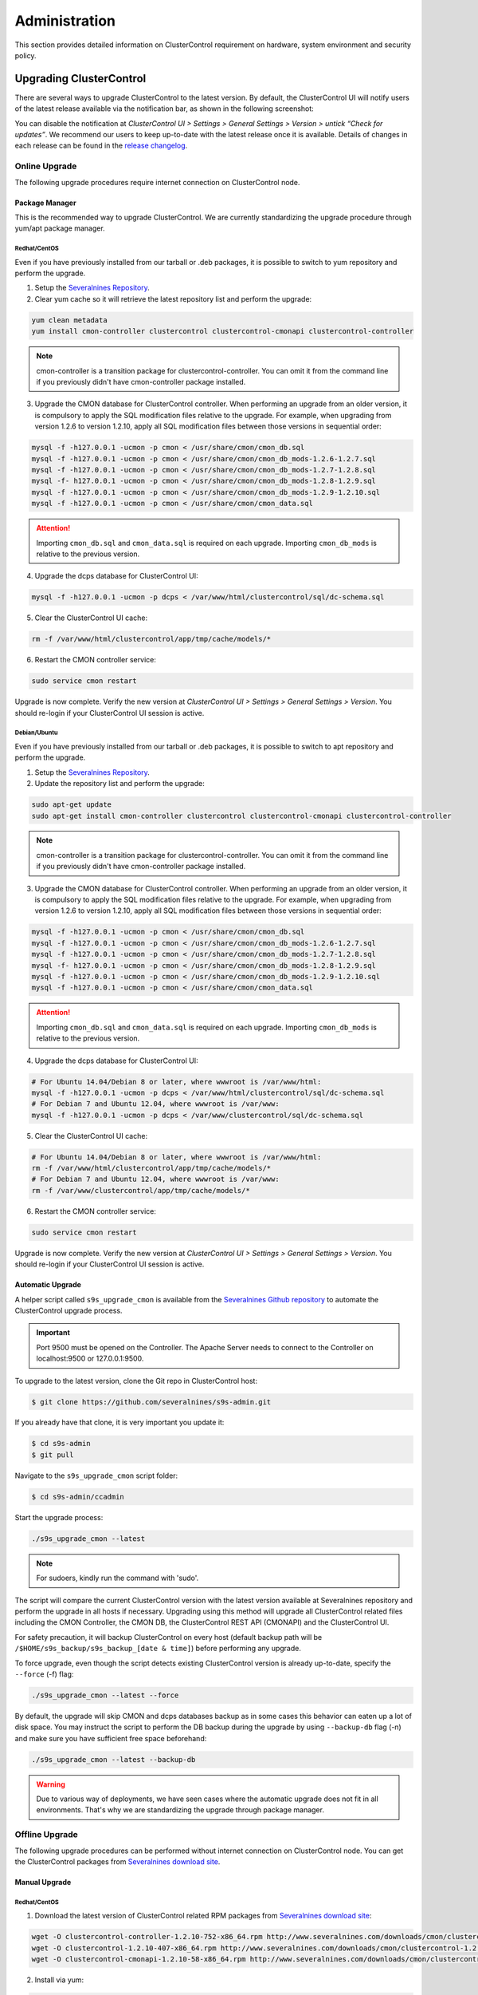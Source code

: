 .. _administration:

Administration
===============

This section provides detailed information on ClusterControl requirement on hardware, system environment and security policy.

Upgrading ClusterControl
------------------------

There are several ways to upgrade ClusterControl to the latest version. By default, the ClusterControl UI will notify users of the latest release available via the notification bar, as shown in the following screenshot:

.. image:: img/docs_notification_update.png
   :align: center

You can disable the notification at *ClusterControl UI > Settings > General Settings > Version > untick “Check for updates”*. We recommend our users to keep up-to-date with the latest release once it is available. Details of changes in each release can be found in the `release changelog <http://support.severalnines.com/entries/21633407-ChangeLog>`_.

Online Upgrade
``````````````

The following upgrade procedures require internet connection on ClusterControl node.

Package Manager
'''''''''''''''

This is the recommended way to upgrade ClusterControl. We are currently standardizing the upgrade procedure through yum/apt package manager.

Redhat/CentOS
.............

Even if you have previously installed from our tarball or .deb packages, it is possible to switch to yum repository and perform the upgrade.

1) Setup the `Severalnines Repository <installation.html#severalnines-repository>`_.

2) Clear yum cache so it will retrieve the latest repository list and perform the upgrade:

.. code-block:: bash

	yum clean metadata
	yum install cmon-controller clustercontrol clustercontrol-cmonapi clustercontrol-controller

.. Note:: cmon-controller is a transition package for clustercontrol-controller. You can omit it from the command line if you previously didn't have cmon-controller package installed.

3) Upgrade the CMON database for ClusterControl controller. When performing an upgrade from an older version, it is compulsory to apply the SQL modification files relative to the upgrade. For example, when upgrading from version 1.2.6 to version 1.2.10, apply all SQL modification files between those versions in sequential order:

.. code-block:: bash

	mysql -f -h127.0.0.1 -ucmon -p cmon < /usr/share/cmon/cmon_db.sql
	mysql -f -h127.0.0.1 -ucmon -p cmon < /usr/share/cmon/cmon_db_mods-1.2.6-1.2.7.sql
	mysql -f -h127.0.0.1 -ucmon -p cmon < /usr/share/cmon/cmon_db_mods-1.2.7-1.2.8.sql
	mysql -f- h127.0.0.1 -ucmon -p cmon < /usr/share/cmon/cmon_db_mods-1.2.8-1.2.9.sql
	mysql -f -h127.0.0.1 -ucmon -p cmon < /usr/share/cmon/cmon_db_mods-1.2.9-1.2.10.sql
	mysql -f -h127.0.0.1 -ucmon -p cmon < /usr/share/cmon/cmon_data.sql

.. Attention:: Importing ``cmon_db.sql`` and ``cmon_data.sql`` is required on each upgrade. Importing ``cmon_db_mods`` is relative to the previous version.

4) Upgrade the dcps database for ClusterControl UI:

.. code-block:: bash

	mysql -f -h127.0.0.1 -ucmon -p dcps < /var/www/html/clustercontrol/sql/dc-schema.sql

5) Clear the ClusterControl UI cache:

.. code-block:: bash

	rm -f /var/www/html/clustercontrol/app/tmp/cache/models/*

6) Restart the CMON controller service:

.. code-block:: bash

	sudo service cmon restart

Upgrade is now complete. Verify the new version at *ClusterControl UI > Settings > General Settings > Version*. You should re-login if your ClusterControl UI session is active.

Debian/Ubuntu
.............

Even if you have previously installed from our tarball or .deb packages, it is possible to switch to apt repository and perform the upgrade.

1) Setup the `Severalnines Repository <installation.html#severalnines-repository>`_.

2) Update the repository list and perform the upgrade:

.. code-block:: bash

	sudo apt-get update
	sudo apt-get install cmon-controller clustercontrol clustercontrol-cmonapi clustercontrol-controller

.. Note:: cmon-controller is a transition package for clustercontrol-controller. You can omit it from the command line if you previously didn't have cmon-controller package installed.

3) Upgrade the CMON database for ClusterControl controller. When performing an upgrade from an older version, it is compulsory to apply the SQL modification files relative to the upgrade. For example, when upgrading from version 1.2.6 to version 1.2.10, apply all SQL modification files between those versions in sequential order:

.. code-block:: bash

	mysql -f -h127.0.0.1 -ucmon -p cmon < /usr/share/cmon/cmon_db.sql
	mysql -f -h127.0.0.1 -ucmon -p cmon < /usr/share/cmon/cmon_db_mods-1.2.6-1.2.7.sql
	mysql -f -h127.0.0.1 -ucmon -p cmon < /usr/share/cmon/cmon_db_mods-1.2.7-1.2.8.sql
	mysql -f- h127.0.0.1 -ucmon -p cmon < /usr/share/cmon/cmon_db_mods-1.2.8-1.2.9.sql
	mysql -f -h127.0.0.1 -ucmon -p cmon < /usr/share/cmon/cmon_db_mods-1.2.9-1.2.10.sql
	mysql -f -h127.0.0.1 -ucmon -p cmon < /usr/share/cmon/cmon_data.sql

.. Attention:: Importing ``cmon_db.sql`` and ``cmon_data.sql`` is required on each upgrade. Importing ``cmon_db_mods`` is relative to the previous version.

4) Upgrade the dcps database for ClusterControl UI:

.. code-block:: bash

	# For Ubuntu 14.04/Debian 8 or later, where wwwroot is /var/www/html:
	mysql -f -h127.0.0.1 -ucmon -p dcps < /var/www/html/clustercontrol/sql/dc-schema.sql
	# For Debian 7 and Ubuntu 12.04, where wwwroot is /var/www:
	mysql -f -h127.0.0.1 -ucmon -p dcps < /var/www/clustercontrol/sql/dc-schema.sql

5) Clear the ClusterControl UI cache:

.. code-block:: bash

	# For Ubuntu 14.04/Debian 8 or later, where wwwroot is /var/www/html:
	rm -f /var/www/html/clustercontrol/app/tmp/cache/models/*
	# For Debian 7 and Ubuntu 12.04, where wwwroot is /var/www:
	rm -f /var/www/clustercontrol/app/tmp/cache/models/*

6) Restart the CMON controller service:

.. code-block:: bash

	sudo service cmon restart

Upgrade is now complete. Verify the new version at *ClusterControl UI > Settings > General Settings > Version*. You should re-login if your ClusterControl UI session is active.

Automatic Upgrade
'''''''''''''''''

A helper script called ``s9s_upgrade_cmon`` is available from the `Severalnines Github repository <https://github.com/severalnines/s9s-admin>`_ to automate the ClusterControl upgrade process.

.. Important:: Port 9500 must be opened on the Controller. The Apache Server needs to connect to the Controller on localhost:9500 or 127.0.0.1:9500. 

To upgrade to the latest version, clone the Git repo in ClusterControl host:

.. code-block:: bash

	$ git clone https://github.com/severalnines/s9s-admin.git

If you already have that clone, it is very important you update it:

.. code-block:: bash

	$ cd s9s-admin
	$ git pull

Navigate to the ``s9s_upgrade_cmon`` script folder:

.. code-block:: bash

	$ cd s9s-admin/ccadmin

Start the upgrade process:

.. code-block:: bash

	./s9s_upgrade_cmon --latest


.. Note:: For sudoers, kindly run the command with 'sudo'.

The script will compare the current ClusterControl version with the latest version available at Severalnines repository and perform the upgrade in all hosts if necessary. Upgrading using this method will upgrade all ClusterControl related files including the CMON Controller, the CMON DB, the ClusterControl REST API (CMONAPI) and the ClusterControl UI.

For safety precaution, it will backup ClusterControl on every host (default backup path will be ``/$HOME/s9s_backup/s9s_backup_[date & time]``) before performing any upgrade. 

To force upgrade, even though the script detects existing ClusterControl version is already up-to-date, specify the ``--force`` (-f) flag:

.. code-block:: bash

	./s9s_upgrade_cmon --latest --force

By default, the upgrade will skip CMON and dcps databases backup as in some cases this behavior can eaten up a lot of disk space. You may instruct the script to perform the DB backup during the upgrade by using ``--backup-db`` flag (-n) and make sure you have sufficient free space beforehand:

.. code-block:: bash

 ./s9s_upgrade_cmon --latest --backup-db

.. Warning:: Due to various way of deployments, we have seen cases where the automatic upgrade does not fit in all environments. That's why we are standardizing the upgrade through package manager.

Offline Upgrade
```````````````

The following upgrade procedures can be performed without internet connection on ClusterControl node. You can get the ClusterControl packages from `Severalnines download site <http://www.severalnines.com/downloads/cmon/>`_.

Manual Upgrade
''''''''''''''

Redhat/CentOS
.............

1) Download the latest version of ClusterControl related RPM packages from `Severalnines download site <http://www.severalnines.com/downloads/cmon/>`_:

.. code-block:: bash

	wget -O clustercontrol-controller-1.2.10-752-x86_64.rpm http://www.severalnines.com/downloads/cmon/clustercontrol-controller-1.2.10-752-x86_64.rpm
	wget -O clustercontrol-1.2.10-407-x86_64.rpm http://www.severalnines.com/downloads/cmon/clustercontrol-1.2.10-407-x86_64.rpm
	wget -O clustercontrol-cmonapi-1.2.10-58-x86_64.rpm http://www.severalnines.com/downloads/cmon/clustercontrol-cmonapi-1.2.10-58-x86_64.rpm

2) Install via yum:

.. code-block:: bash

	yum localinstall clustercontrol-controller-1.2.10-727-x86_64.rpm clustercontrol-cmonapi-1.2.10-58-x86_64.rpm clustercontrol-1.2.10-407-x86_64.rpm

.. Note:: cmon-controller is a transition package for clustercontrol-controller. You can omit it from the command line if you previously didn't have cmon-controller package installed.

3) Upgrade the CMON database for ClusterControl controller. When performing an upgrade from an older version, it is compulsory to apply the SQL modification files relative to the upgrade. For example, when upgrading from version 1.2.6 to version 1.2.10, apply all SQL modification files between those versions in sequential order:

.. code-block:: bash

	mysql -f -h127.0.0.1 -ucmon -p cmon < /usr/share/cmon/cmon_db.sql
	mysql -f -h127.0.0.1 -ucmon -p cmon < /usr/share/cmon/cmon_db_mods-1.2.6-1.2.7.sql
	mysql -f -h127.0.0.1 -ucmon -p cmon < /usr/share/cmon/cmon_db_mods-1.2.7-1.2.8.sql
	mysql -f- h127.0.0.1 -ucmon -p cmon < /usr/share/cmon/cmon_db_mods-1.2.8-1.2.9.sql
	mysql -f -h127.0.0.1 -ucmon -p cmon < /usr/share/cmon/cmon_db_mods-1.2.9-1.2.10.sql
	mysql -f -h127.0.0.1 -ucmon -p cmon < /usr/share/cmon/cmon_data.sql

.. Attention:: Importing ``cmon_db.sql`` and ``cmon_data.sql`` is required on each upgrade. Importing ``cmon_db_mods`` is relative to the previous version.

4) Upgrade the dcps database for ClusterControl UI:

.. code-block:: bash

	mysql -f -h127.0.0.1 -ucmon -p dcps < /var/www/html/clustercontrol/sql/dc-schema.sql

5) Clear the ClusterControl UI cache:

.. code-block:: bash

	rm -f /var/www/html/clustercontrol/app/tmp/cache/models/*

6) Restart the CMON controller service:

.. code-block:: bash

	sudo service cmon restart

Upgrade is now complete. Verify the new version at *ClusterControl UI > Settings > General Settings > Version*. You should re-login if your ClusterControl UI session is active.

Debian/Ubuntu
.............

Even if you have previously installed from our tarball or .deb packages, it is possible to switch to apt repository and perform the upgrade.

1) Download the latest version of ClusterControl related DEB packages from `Severalnines download site <http://www.severalnines.com/downloads/cmon/>`_:

.. code-block:: bash

	wget -O clustercontrol-controller-1.2.10-752-x86_64.deb http://www.severalnines.com/downloads/cmon/clustercontrol-controller-1.2.10-752-x86_64.deb
	wget -O clustercontrol_1.2.10-407_x86_64.deb http://www.severalnines.com/downloads/cmon/clustercontrol_1.2.10-407_x86_64.deb
	wget -O clustercontrol-cmonapi_1.2.10-58_x86_64.deb http://www.severalnines.com/downloads/cmon/clustercontrol-cmonapi_1.2.10-58_x86_64.deb

2) Install via dpkg:

.. code-block:: bash

	dpkg -i clustercontrol-controller-1.2.10-752-x86_64.deb clustercontrol_1.2.10-407_x86_64.deb clustercontrol-cmonapi_1.2.10-58_x86_64.deb

.. Note:: cmon-controller is a transition package for clustercontrol-controller. You can omit it from the command line if you previously didn't have cmon-controller package installed.

3) Upgrade the CMON database for ClusterControl controller. When performing an upgrade from an older version, it is compulsory to apply the SQL modification files relative to the upgrade. For example, when upgrading from version 1.2.6 to version 1.2.10, apply all SQL modification files between those versions in sequential order:

.. code-block:: bash

	mysql -f -h127.0.0.1 -ucmon -p cmon < /usr/share/cmon/cmon_db.sql
	mysql -f -h127.0.0.1 -ucmon -p cmon < /usr/share/cmon/cmon_db_mods-1.2.6-1.2.7.sql
	mysql -f -h127.0.0.1 -ucmon -p cmon < /usr/share/cmon/cmon_db_mods-1.2.7-1.2.8.sql
	mysql -f- h127.0.0.1 -ucmon -p cmon < /usr/share/cmon/cmon_db_mods-1.2.8-1.2.9.sql
	mysql -f -h127.0.0.1 -ucmon -p cmon < /usr/share/cmon/cmon_db_mods-1.2.9-1.2.10.sql
	mysql -f -h127.0.0.1 -ucmon -p cmon < /usr/share/cmon/cmon_data.sql

.. Attention:: Importing ``cmon_db.sql`` and ``cmon_data.sql`` is required on each upgrade. Importing ``cmon_db_mods`` is relative to the previous version.

4) Upgrade the dcps database for ClusterControl UI:

.. code-block:: bash

	# For Ubuntu 14.04/Debian 8 or later, where wwwroot is /var/www/html:
	mysql -f -h127.0.0.1 -ucmon -p dcps < /var/www/html/clustercontrol/sql/dc-schema.sql
	# For Debian 7 and Ubuntu 12.04, where wwwroot is /var/www:
	mysql -f -h127.0.0.1 -ucmon -p dcps < /var/www/clustercontrol/sql/dc-schema.sql

5) Clear the ClusterControl UI cache:

.. code-block:: bash

	# For Ubuntu 14.04/Debian 8 or later, where wwwroot is /var/www/html:
	rm -f /var/www/html/clustercontrol/app/tmp/cache/models/*
	# For Debian and Ubuntu 12.04, where wwwroot is /var/www:
	rm -f /var/www/clustercontrol/app/tmp/cache/models/*

6) Restart the CMON controller service:

.. code-block:: bash

	sudo service cmon restart

Upgrade is now complete. Verify the new version at *ClusterControl UI > Settings > General Settings > Version*. You should re-login if your ClusterControl UI session is active.

Backing Up ClusterControl
-------------------------

The upgrade script, ``s9s_upgrade_cmon`` (as described in Automatic Upgrade section) has ability to backup the existing ClusterControl prior to perform any upgrade. We can use the same script to backup ClusterControl by invoking following parameters:

.. code-block:: bash

	git clone https://github.com/severalnines/s9s-admin
	cd s9s-admin/ccadmin
	./s9s_upgrade_cmon --backup-db --backup all --backupdir [backup directory]

To backup ClusterControl manually, you can use your own method to copy or export following files:

CMON controller
```````````````

* CMON configuration file: ``/etc/cmon.cnf``
* CMON configuration directory and all its content: ``/etc/cmon.d/*``
* CMON cron file: ``/etc/cron.d/cmon``
* CMON init.d file: ``/etc/init.d/cmon``
* CMON logfile: ``/var/log/cmon.log`` or ``/var/log/cmon*``
* CMON helper scripts: ``/usr/bin/s9s_*``
* CMON database dump file:

.. code-block:: bash

	mysqldump -ucmon -p[mysql_password] -h[hostname] -P[mysql_port] cmon > cmon_dump.sql

ClusterControl UI
`````````````````

* ClusterControl upload directory: ``[wwwroot]/cmon*``
* ClusterControl CMONAPI: ``[wwwroot]/cmonapi*``
* ClusterControl UI: ``[wwwroot]/clustercontrol*``
* ClusterControl UI database dump file:

.. code-block:: bash

	mysqldump -ucmon -p[mysql_password] -h[hostname] -P[mysql_port] dcps > dcps_dump.sql

Where, ``[wwwroot]``, ``[mysql_password]``, ``[hostname]`` and ``[mysql_port]`` are values defined in CMON configuration file.


Restoring ClusterControl
------------------------

Automatic restoration can be performed by using ``s9s_upgrade_cmon`` helper script. It requires a backup generated by the corresponding script with ``--backup`` parameter, as described in the previous section. To restore, invoke the following parameters:

.. code-block:: bash

	./s9s_upgrade_cmon --restore all --backupdir [backup directory]

Manual restoration can be performed by reverting the backup action and copying everything back to its original location. Restoration may require you to re-grant the 'cmon' user since the backup will not import the grant table of it. Please review the `CMON Database <components.html#cmon-database>`_ section on how to grant the 'cmon' user cmon.

Securing ClusterControl
-----------------------

Firewall and Security Group
```````````````````````````

If users used Severalnines Configurator to deploy a cluster, the deployment script disables firewalls by default to minimize the possibilities of failure during the cluster deployment. Once it is completed, it is important to secure the ClusterControl node and the database cluster. We recommend user to isolate their database infrastructure from the public Internet and just whitelist the known hosts or networks to connect to the database cluster.

ClusterControl requires ports used by the following services to be opened/enabled:

* ICMP (echo reply/request)
* SSH (default is 22)
* HTTP (default is 80)
* HTTPS (default is 443)
* MySQL (default is 3306)
* CMON RPC (default is 9500)
* HAproxy statistic page (if installed on ClusterControl node - default is 9600)
* MySQL load balance (if HAproxy installed on ClusterControl node - default is 33306)
* Streaming port for mysqldump through netcat (default is 9999)

SSH
```

SSH is very critical for ClusterControl. It must be possible to SSH from the ClusterControl server to the other nodes in the cluster without password, thus the database nodes must accept the SSH port configured in CMON configuration file. Following best practices are recommended:

* Permit a very few people in the organization to access to the servers. The fewer the better.
* Lock down SSH access so it is not possible to SSH into the nodes from any other server than the ClusterControl server.
* Lock down the ClusterControl server so that it is not possible to SSH into it directly from the outside world.


File Permission
```````````````

CMON configuration and log files contain sensitive information e.g ``mysql_password`` or ``sudo`` where it stores user’s password. Ensure CMON configuration file, e.g ``/etc/cmon.cnf`` has 700 while CMON log file, e.g ``/var/log/cmon.log`` has 740 and both are owned by root.

Running on Custom Port
----------------------

ClusterControl is configurable to support non-default port for selected services:

SSH
```

ClusterControl requires same custom SSH port across all nodes in the cluster. Make sure you specified the custom port number in ``ssh_port`` option at CMON configuration file, for example:

.. code-block:: bash

	ssh_port=55055

HTTP or HTTPS
`````````````

Running HTTP or HTTPS on custom port will change the ClusterControl UI and the CMONAPI URL e.g ``http://10.0.0.10:8080/clustercontrol`` and ``https://10.0.0.10:4433/cmonapi``. Thus, you may need to re-register the new CMONAPI URL for managed cluster at ClusterControl UI Cluster Registration page.

MySQL
`````

If you are running MySQL for CMON database on different ports, several areas need to be updated:

+-----------------------------------------+------------------------------------------------+-----------------------------------------+
| Area                                    | File                                           | Example                                 |
+=========================================+================================================+=========================================+
| CMON configuration file                 | ``/etc/cmon.cnf` or ``/etc/cmon.d/cmon_N.cnf`` | ``mysql_port=[custom_port]``            |
+-----------------------------------------+------------------------------------------------+-----------------------------------------+
| ClusterControl CMONAPI database setting | ``wwwroot/cmonapi/config/database.php``        | ``define('DB_PORT', '[custom_port]');`` |
+-----------------------------------------+------------------------------------------------+-----------------------------------------+
| ClusterControl UI database setting      | ``wwwroot/clustercontrol/bootstrap.php``       | ``define('DB_PORT', '[custom_port]');`` |
+-----------------------------------------+------------------------------------------------+-----------------------------------------+

.. Note:: Replace ``[wwwroot]`` with values defined inside CMON configuration file and ``[custom_port]`` with MySQL port.

HAproxy
```````

By default, HAproxy statistic page will be configured to run on port 9600. To change to another port, change following line in ``/etc/haproxy/haproxy.cfg``:

.. code-block:: bash

	listen admin_page 0.0.0.0:[your custom port]

Save and restart the HAproxy service.

Housekeeping
------------

ClusterControl monitoring data will be purged based on the value set at *ClusterControl UI > Settings > General Settings > History* (default is 7 days). Some users might find this value to be too low for auditing purposes. You can increase the value accordingly however, the longer collected data exist in CMON database, the bigger space it needs. It is recommended to lower the disk space threshold under *ClusterControl UI > Settings > Thresholds > Disk Space Utilization* so you will get early warning in case CMON database grows significantly.

If you intend to manually purge the monitoring data, you can truncate following tables (recommended to truncate based on the following order):

.. code-block:: mysql

	mysql> TRUNCATE TABLE mysql_advisor_history;
	mysql> TRUNCATE TABLE mysql_statistics_tm;
	mysql> TRUNCATE TABLE ram_stats_history;
	mysql> TRUNCATE TABLE cpu_stats_history;
	mysql> TRUNCATE TABLE disk_stats_history;
	mysql> TRUNCATE TABLE net_stats_history;
	mysql> TRUNCATE TABLE mysql_global_statistics_history;
	mysql> TRUNCATE TABLE mysql_statistics_history;

The CMON Controller process has internal log rotation scheduling where it will log up to 5 MB in size before archiving ``/var/log/cmon.log``. The archived log will be named as ``cmon.log.1`` sequentially, with up to 9 archived log files (total of 10 log files rotation).

Migrating IP address or Hostname
--------------------------------

ClusterControl relies on proper IP address or hostname configuration. To migrate to a new set of IP address or hostname, please update the old IP address/hostname occurrences in following files:

* CMON configuration file: ``/etc/cmon.cnf`` and ``/etc/cmon.d/cmon_N.cnf`` (``hostname`` and ``mysql_hostname`` values)
* ClusterControl CMONAPI configuration file: ``[wwwroot]/cmonapi/config/bootstrap.php``
* HAproxy configuration file (if installed): ``/etc/haproxy/haproxy.cfg``

.. Note:: Replace ``[wwwroot]`` with value defined in CMON configuration file.

Next, revoke 'cmon' user privileges for old hosts on ClusterControl node and all managed database nodes:

.. code-block:: mysql

	REVOKE ALL PRIVILEGES, GRANT OPTION FROM 'cmon'@'[old ClusterControl IP address or hostname]';

Then, grant cmon user with new IP address or hostname on ClusterControl node and all managed database nodes:

.. code-block:: mysql

	GRANT ALL PRIVILEGES ON *.* TO 'cmon'@'[new ClusterControl IP address or hostname]' IDENTIFIED BY '[mysql password]' WITH GRANT OPTION;
	FLUSH PRIVILEGES;

Or, instead of revoke and re-grant, you can just simply update the MySQL user table:

.. code-block:: mysql

	UPDATE mysql.user SET host='[new IP address]' WHERE host='[old IP address]';
	FLUSH PRIVILEGES;

Restart CMON service to apply the changes:

.. code-block:: bash

	service cmon restart

Examine the output of the CMON log file to verify the IP migration status. The CMON Controller should report errors and shut down if it can not connect to the specified database hosts or the CMON database. Once the CMON Controller is started, you can remove the old IP addresses/hostname from the managed host list at *ClusterControl > Manage > Hosts*.

Standby ClusterControl Server for High Availability
---------------------------------------------------

It is possible to have several ClusterControl servers to monitor a single cluster. This is useful if you have a multi-datacenter cluster and you may need to have ClusterControl on the remote site to monitor and manage the alive cluster if connection between them goes down. However, you will need to disable auto recovery in configuration for the remote ClusterControl to avoid race conditions when recovering failed node or cluster.

Installing Standby Server
`````````````````````````

We have an automation script to install the standby ClusterControl host, built on top of our bootstrap script available at `Severalnines download site <http://www.severalnines.com/blog/installing-clustercontrol-standby-server>`_. On the standby host, do:

.. code-block:: bash

	wget http://severalnines.com/downloads/cmon/cc-bootstrap.tar.gz
	tar zxvf cc-bootstrap.tar.gz
	cd cc-bootstrap-*
	./s9s_bootstrap --install-standby

Follow the installation wizard, and it will guide you through the installation process. At the end of the installation, you should be able to access the standby ClusterControl UI at ``http://<standby_ClusterControl_IP\>/clustercontrol``.

At this point, you are having two ClusterControl servers monitoring the same cluster simultaneously. You can connect to any of these servers to perform usual tasks in ClusterControl UI. However both servers are totally independent to each other whereas you will have two distinct ClusterControl UI settings.

The primary ClusterControl server shall perform automatic recovery in case of node or cluster failure.

Failover Method
```````````````

If you want to enable automatic recovery on the standby server, comment or remove following line inside ``/etc/cmon.cnf`` or ``/etc/cmon.d/cmon_<cluster-id>.cnf``:

.. code-block:: bash

	#enable_autorecovery=0
	
Do not forget to restart cmon service after making changes on ``/etc/cmon.cnf``. You should notice that the standby server has taken over the primary role.

We have covered this in details in `this blog post <http://www.severalnines.com/blog/installing-clustercontrol-standby-server>`_.


Changing 'cmon' or 'root' Password
----------------------------------

ClusterControl has a helper script to change MySQL root password of your database cluster and for cmon database user called ``s9s_change_passwd``. It requires you to supply the old password so cmon user could access the database nodes and perform password update automatically. This tool is NOT intended for password reset.

On ClusterControl server, get :term:`s9s-admin tools` from our `Github repository <https://github.com/severalnines/s9s-admin>`_:

.. code-block:: bash

	git clone https://github.com/severalnines/s9s-admin.git

If you have already cloned s9s-admin, it's important for you to update it first:

.. code-block:: bash

	cd s9s-admin
	git pull

To change password for the 'cmon' user:

.. code-block:: bash

	cd s9s-admin/ccadmin
	./s9s_change_passwd --cmon -i1 -p <current cmon password> -n <new cmon password>

To change password for the 'root' user:

.. code-block:: bash

	cd s9s-admin/ccadmin
	./s9s_change_passwd --root -i1 -p <cmon password> -o <old root password> -n <new root password>

.. Warning:: The script only supports alpha-numeric characters. Special characters like "$!%?" will not work.

Uninstall
---------

If ClusterControl is installed on a dedicated host (i.e., not co-located with your application), uninstalling ClusterControl is pretty straightforward. It is enough to bring down the ClusterControl node and revoke the cmon user privileges from the managed database cluster:

.. code-block:: mysql

	REVOKE ALL PRIVILEGES, GRANT OPTION FROM 'cmon'@'[ClusterControl address or hostname]';

If ClusterControl is installed through Severalnines repository, use following command to uninstall via respective package manager:

.. code-block:: bash

	yum remove -y clustercontrol clustercontrol-controller # Redhat/CentOS
	sudo apt-get remove -y clustercontrol clustercontrol-controller # Debian/Ubuntu

Else, to uninstall ClusterControl Controller manually in order to reuse the host for other purposes, kill the CMON process and remove all ClusterControl related files and databases:

.. code-block:: bash

	killall -9 cmon
	rm -rf /usr/sbin/cmon
	rm -rf /usr/bin/cmon*
	rm -rf /usr/bin/s9s_*
	rm -rf /usr/local/cmon*
	rm -rf /etc/init.d/cmon
	rm -rf /etc/cron.d/cmon
	rm -rf /var/log/cmon*
	rm -rf /etc/cmon*
	rm -rf [wwwroot]/cmon*
	rm -rf [wwwroot]/clustercontrol*
	rm -rf [wwwroot]/cc-*

For CMON and ClusterControl UI databases and privileges:

.. code-block:: mysql

	DROP SCHEMA cmon;
	DROP SCHEMA dcps;
	REVOKE ALL PRIVILEGES, GRANT OPTION FROM 'cmon'@'[ClusterControl address or hostname]';
	REVOKE ALL PRIVILEGES, GRANT OPTION FROM 'cmon'@'127.0.0.1';

.. Note:: Replace ``[wwwroot]`` with value defined in CMON configuration file.
